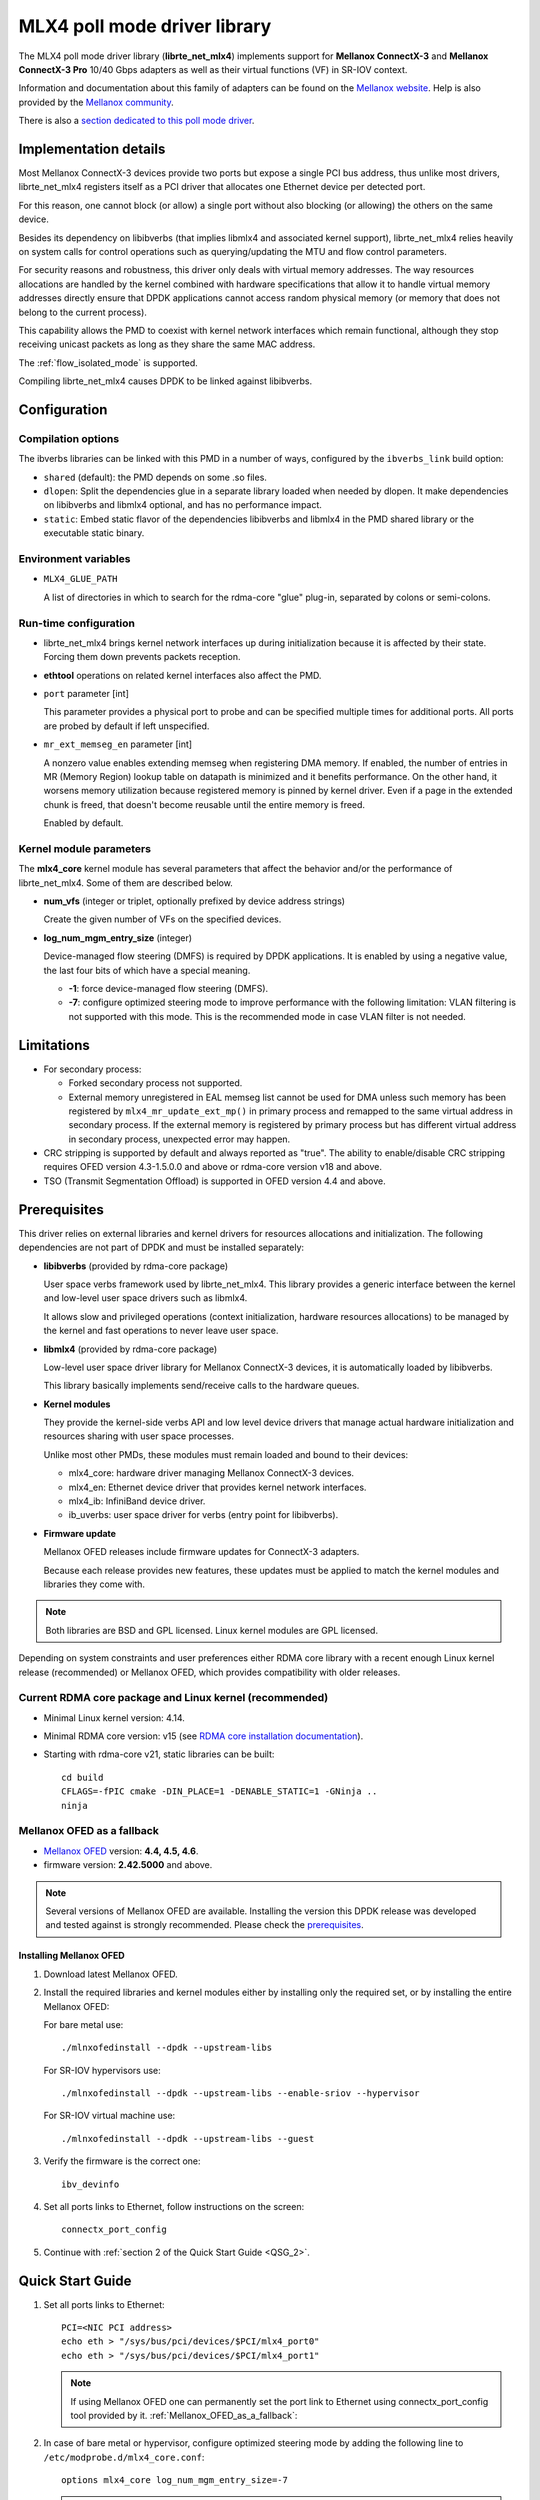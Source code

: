 ..  SPDX-License-Identifier: BSD-3-Clause
    Copyright 2012 6WIND S.A.
    Copyright 2015 Mellanox Technologies, Ltd

MLX4 poll mode driver library
=============================

The MLX4 poll mode driver library (**librte_net_mlx4**) implements support
for **Mellanox ConnectX-3** and **Mellanox ConnectX-3 Pro** 10/40 Gbps adapters
as well as their virtual functions (VF) in SR-IOV context.

Information and documentation about this family of adapters can be found on
the `Mellanox website <http://www.mellanox.com>`_. Help is also provided by
the `Mellanox community <http://community.mellanox.com/welcome>`_.

There is also a `section dedicated to this poll mode driver
<http://www.mellanox.com/page/products_dyn?product_family=209&mtag=pmd_for_dpdk>`_.


Implementation details
----------------------

Most Mellanox ConnectX-3 devices provide two ports but expose a single PCI
bus address, thus unlike most drivers, librte_net_mlx4 registers itself as a
PCI driver that allocates one Ethernet device per detected port.

For this reason, one cannot block (or allow) a single port without also
blocking (or allowing) the others on the same device.

Besides its dependency on libibverbs (that implies libmlx4 and associated
kernel support), librte_net_mlx4 relies heavily on system calls for control
operations such as querying/updating the MTU and flow control parameters.

For security reasons and robustness, this driver only deals with virtual
memory addresses. The way resources allocations are handled by the kernel
combined with hardware specifications that allow it to handle virtual memory
addresses directly ensure that DPDK applications cannot access random
physical memory (or memory that does not belong to the current process).

This capability allows the PMD to coexist with kernel network interfaces
which remain functional, although they stop receiving unicast packets as
long as they share the same MAC address.

The :ref:`flow_isolated_mode` is supported.

Compiling librte_net_mlx4 causes DPDK to be linked against libibverbs.

Configuration
-------------

Compilation options
~~~~~~~~~~~~~~~~~~~

The ibverbs libraries can be linked with this PMD in a number of ways,
configured by the ``ibverbs_link`` build option:

- ``shared`` (default): the PMD depends on some .so files.

- ``dlopen``: Split the dependencies glue in a separate library
  loaded when needed by dlopen.
  It make dependencies on libibverbs and libmlx4 optional,
  and has no performance impact.

- ``static``: Embed static flavor of the dependencies libibverbs and libmlx4
  in the PMD shared library or the executable static binary.


Environment variables
~~~~~~~~~~~~~~~~~~~~~

- ``MLX4_GLUE_PATH``

  A list of directories in which to search for the rdma-core "glue" plug-in,
  separated by colons or semi-colons.


Run-time configuration
~~~~~~~~~~~~~~~~~~~~~~

- librte_net_mlx4 brings kernel network interfaces up during initialization
  because it is affected by their state. Forcing them down prevents packets
  reception.

- **ethtool** operations on related kernel interfaces also affect the PMD.

- ``port`` parameter [int]

  This parameter provides a physical port to probe and can be specified multiple
  times for additional ports. All ports are probed by default if left
  unspecified.

- ``mr_ext_memseg_en`` parameter [int]

  A nonzero value enables extending memseg when registering DMA memory. If
  enabled, the number of entries in MR (Memory Region) lookup table on datapath
  is minimized and it benefits performance. On the other hand, it worsens memory
  utilization because registered memory is pinned by kernel driver. Even if a
  page in the extended chunk is freed, that doesn't become reusable until the
  entire memory is freed.

  Enabled by default.

Kernel module parameters
~~~~~~~~~~~~~~~~~~~~~~~~

The **mlx4_core** kernel module has several parameters that affect the
behavior and/or the performance of librte_net_mlx4. Some of them are described
below.

- **num_vfs** (integer or triplet, optionally prefixed by device address
  strings)

  Create the given number of VFs on the specified devices.

- **log_num_mgm_entry_size** (integer)

  Device-managed flow steering (DMFS) is required by DPDK applications. It is
  enabled by using a negative value, the last four bits of which have a
  special meaning.

  - **-1**: force device-managed flow steering (DMFS).
  - **-7**: configure optimized steering mode to improve performance with the
    following limitation: VLAN filtering is not supported with this mode.
    This is the recommended mode in case VLAN filter is not needed.

Limitations
-----------

- For secondary process:

  - Forked secondary process not supported.
  - External memory unregistered in EAL memseg list cannot be used for DMA
    unless such memory has been registered by ``mlx4_mr_update_ext_mp()`` in
    primary process and remapped to the same virtual address in secondary
    process. If the external memory is registered by primary process but has
    different virtual address in secondary process, unexpected error may happen.

- CRC stripping is supported by default and always reported as "true".
  The ability to enable/disable CRC stripping requires OFED version
  4.3-1.5.0.0 and above  or rdma-core version v18 and above.

- TSO (Transmit Segmentation Offload) is supported in OFED version
  4.4 and above.

Prerequisites
-------------

This driver relies on external libraries and kernel drivers for resources
allocations and initialization. The following dependencies are not part of
DPDK and must be installed separately:

- **libibverbs** (provided by rdma-core package)

  User space verbs framework used by librte_net_mlx4. This library provides
  a generic interface between the kernel and low-level user space drivers
  such as libmlx4.

  It allows slow and privileged operations (context initialization, hardware
  resources allocations) to be managed by the kernel and fast operations to
  never leave user space.

- **libmlx4** (provided by rdma-core package)

  Low-level user space driver library for Mellanox ConnectX-3 devices,
  it is automatically loaded by libibverbs.

  This library basically implements send/receive calls to the hardware
  queues.

- **Kernel modules**

  They provide the kernel-side verbs API and low level device drivers that
  manage actual hardware initialization and resources sharing with user
  space processes.

  Unlike most other PMDs, these modules must remain loaded and bound to
  their devices:

  - mlx4_core: hardware driver managing Mellanox ConnectX-3 devices.
  - mlx4_en: Ethernet device driver that provides kernel network interfaces.
  - mlx4_ib: InfiniBand device driver.
  - ib_uverbs: user space driver for verbs (entry point for libibverbs).

- **Firmware update**

  Mellanox OFED releases include firmware updates for ConnectX-3 adapters.

  Because each release provides new features, these updates must be applied to
  match the kernel modules and libraries they come with.

.. note::

   Both libraries are BSD and GPL licensed. Linux kernel modules are GPL
   licensed.

Depending on system constraints and user preferences either RDMA core library
with a recent enough Linux kernel release (recommended) or Mellanox OFED,
which provides compatibility with older releases.

Current RDMA core package and Linux kernel (recommended)
~~~~~~~~~~~~~~~~~~~~~~~~~~~~~~~~~~~~~~~~~~~~~~~~~~~~~~~~

- Minimal Linux kernel version: 4.14.
- Minimal RDMA core version: v15 (see `RDMA core installation documentation`_).

- Starting with rdma-core v21, static libraries can be built::

    cd build
    CFLAGS=-fPIC cmake -DIN_PLACE=1 -DENABLE_STATIC=1 -GNinja ..
    ninja

.. _`RDMA core installation documentation`: https://raw.githubusercontent.com/linux-rdma/rdma-core/master/README.md

.. _Mellanox_OFED_as_a_fallback:

Mellanox OFED as a fallback
~~~~~~~~~~~~~~~~~~~~~~~~~~~

- `Mellanox OFED`_ version: **4.4, 4.5, 4.6**.
- firmware version: **2.42.5000** and above.

.. _`Mellanox OFED`: http://www.mellanox.com/page/products_dyn?product_family=26&mtag=linux_sw_drivers

.. note::

   Several versions of Mellanox OFED are available. Installing the version
   this DPDK release was developed and tested against is strongly
   recommended. Please check the `prerequisites`_.

Installing Mellanox OFED
^^^^^^^^^^^^^^^^^^^^^^^^

1. Download latest Mellanox OFED.

2. Install the required libraries and kernel modules either by installing
   only the required set, or by installing the entire Mellanox OFED:

   For bare metal use::

        ./mlnxofedinstall --dpdk --upstream-libs

   For SR-IOV hypervisors use::

        ./mlnxofedinstall --dpdk --upstream-libs --enable-sriov --hypervisor

   For SR-IOV virtual machine use::

        ./mlnxofedinstall --dpdk --upstream-libs --guest

3. Verify the firmware is the correct one::

        ibv_devinfo

4. Set all ports links to Ethernet, follow instructions on the screen::

        connectx_port_config

5. Continue with :ref:`section 2 of the Quick Start Guide <QSG_2>`.

.. _qsg:

Quick Start Guide
-----------------

1. Set all ports links to Ethernet::

        PCI=<NIC PCI address>
        echo eth > "/sys/bus/pci/devices/$PCI/mlx4_port0"
        echo eth > "/sys/bus/pci/devices/$PCI/mlx4_port1"

   .. note::

        If using Mellanox OFED one can permanently set the port link
        to Ethernet using connectx_port_config tool provided by it.
        :ref:`Mellanox_OFED_as_a_fallback`:

.. _QSG_2:

2. In case of bare metal or hypervisor, configure optimized steering mode
   by adding the following line to ``/etc/modprobe.d/mlx4_core.conf``::

        options mlx4_core log_num_mgm_entry_size=-7

   .. note::

        If VLAN filtering is used, set log_num_mgm_entry_size=-1.
        Performance degradation can occur on this case.

3. Restart the driver::

        /etc/init.d/openibd restart

   or::

        service openibd restart

4. Install DPDK and you are ready to go.
   See :doc:`compilation instructions <../linux_gsg/build_dpdk>`.

Performance tuning
------------------

1. Verify the optimized steering mode is configured::

        cat /sys/module/mlx4_core/parameters/log_num_mgm_entry_size

2. Use the CPU near local NUMA node to which the PCIe adapter is connected,
   for better performance. For VMs, verify that the right CPU
   and NUMA node are pinned according to the above. Run::

        lstopo-no-graphics --merge

   to identify the NUMA node to which the PCIe adapter is connected.

3. If more than one adapter is used, and root complex capabilities allow
   to put both adapters on the same NUMA node without PCI bandwidth degradation,
   it is recommended to locate both adapters on the same NUMA node.
   This in order to forward packets from one to the other without
   NUMA performance penalty.

4. Disable pause frames::

        ethtool -A <netdev> rx off tx off

5. Verify IO non-posted prefetch is disabled by default. This can be checked
   via the BIOS configuration. Please contact you server provider for more
   information about the settings.

.. note::

        On some machines, depends on the machine integrator, it is beneficial
        to set the PCI max read request parameter to 1K. This can be
        done in the following way:

        To query the read request size use::

                setpci -s <NIC PCI address> 68.w

        If the output is different than 3XXX, set it by::

                setpci -s <NIC PCI address> 68.w=3XXX

        The XXX can be different on different systems. Make sure to configure
        according to the setpci output.

6. To minimize overhead of searching Memory Regions:

   - '--socket-mem' is recommended to pin memory by predictable amount.
   - Configure per-lcore cache when creating Mempools for packet buffer.
   - Refrain from dynamically allocating/freeing memory in run-time.

Usage example
-------------

This section demonstrates how to launch **testpmd** with Mellanox ConnectX-3
devices managed by librte_net_mlx4.

#. Load the kernel modules::

      modprobe -a ib_uverbs mlx4_en mlx4_core mlx4_ib

   Alternatively if MLNX_OFED is fully installed, the following script can
   be run::

      /etc/init.d/openibd restart

   .. note::

      User space I/O kernel modules (uio and igb_uio) are not used and do
      not have to be loaded.

#. Make sure Ethernet interfaces are in working order and linked to kernel
   verbs. Related sysfs entries should be present::

      ls -d /sys/class/net/*/device/infiniband_verbs/uverbs* | cut -d / -f 5

   Example output::

      eth2
      eth3
      eth4
      eth5

#. Optionally, retrieve their PCI bus addresses to be used with the allow argument::

      {
          for intf in eth2 eth3 eth4 eth5;
          do
              (cd "/sys/class/net/${intf}/device/" && pwd -P);
          done;
      } |
      sed -n 's,.*/\(.*\),-a \1,p'

   Example output::

      -a 0000:83:00.0
      -a 0000:83:00.0
      -a 0000:84:00.0
      -a 0000:84:00.0

   .. note::

      There are only two distinct PCI bus addresses because the Mellanox
      ConnectX-3 adapters installed on this system are dual port.

#. Request huge pages::

      dpdk-hugepages.py --setup 2G

#. Start testpmd with basic parameters::

      dpdk-testpmd -l 8-15 -n 4 -a 0000:83:00.0 -a 0000:84:00.0 -- --rxq=2 --txq=2 -i

   Example output::

      [...]
      EAL: PCI device 0000:83:00.0 on NUMA socket 1
      EAL:   probe driver: 15b3:1007 librte_net_mlx4
      PMD: librte_net_mlx4: PCI information matches, using device "mlx4_0" (VF: false)
      PMD: librte_net_mlx4: 2 port(s) detected
      PMD: librte_net_mlx4: port 1 MAC address is 00:02:c9:b5:b7:50
      PMD: librte_net_mlx4: port 2 MAC address is 00:02:c9:b5:b7:51
      EAL: PCI device 0000:84:00.0 on NUMA socket 1
      EAL:   probe driver: 15b3:1007 librte_net_mlx4
      PMD: librte_net_mlx4: PCI information matches, using device "mlx4_1" (VF: false)
      PMD: librte_net_mlx4: 2 port(s) detected
      PMD: librte_net_mlx4: port 1 MAC address is 00:02:c9:b5:ba:b0
      PMD: librte_net_mlx4: port 2 MAC address is 00:02:c9:b5:ba:b1
      Interactive-mode selected
      Configuring Port 0 (socket 0)
      PMD: librte_net_mlx4: 0x867d60: TX queues number update: 0 -> 2
      PMD: librte_net_mlx4: 0x867d60: RX queues number update: 0 -> 2
      Port 0: 00:02:C9:B5:B7:50
      Configuring Port 1 (socket 0)
      PMD: librte_net_mlx4: 0x867da0: TX queues number update: 0 -> 2
      PMD: librte_net_mlx4: 0x867da0: RX queues number update: 0 -> 2
      Port 1: 00:02:C9:B5:B7:51
      Configuring Port 2 (socket 0)
      PMD: librte_net_mlx4: 0x867de0: TX queues number update: 0 -> 2
      PMD: librte_net_mlx4: 0x867de0: RX queues number update: 0 -> 2
      Port 2: 00:02:C9:B5:BA:B0
      Configuring Port 3 (socket 0)
      PMD: librte_net_mlx4: 0x867e20: TX queues number update: 0 -> 2
      PMD: librte_net_mlx4: 0x867e20: RX queues number update: 0 -> 2
      Port 3: 00:02:C9:B5:BA:B1
      Checking link statuses...
      Port 0 Link Up - speed 10000 Mbps - full-duplex
      Port 1 Link Up - speed 40000 Mbps - full-duplex
      Port 2 Link Up - speed 10000 Mbps - full-duplex
      Port 3 Link Up - speed 40000 Mbps - full-duplex
      Done
      testpmd>
